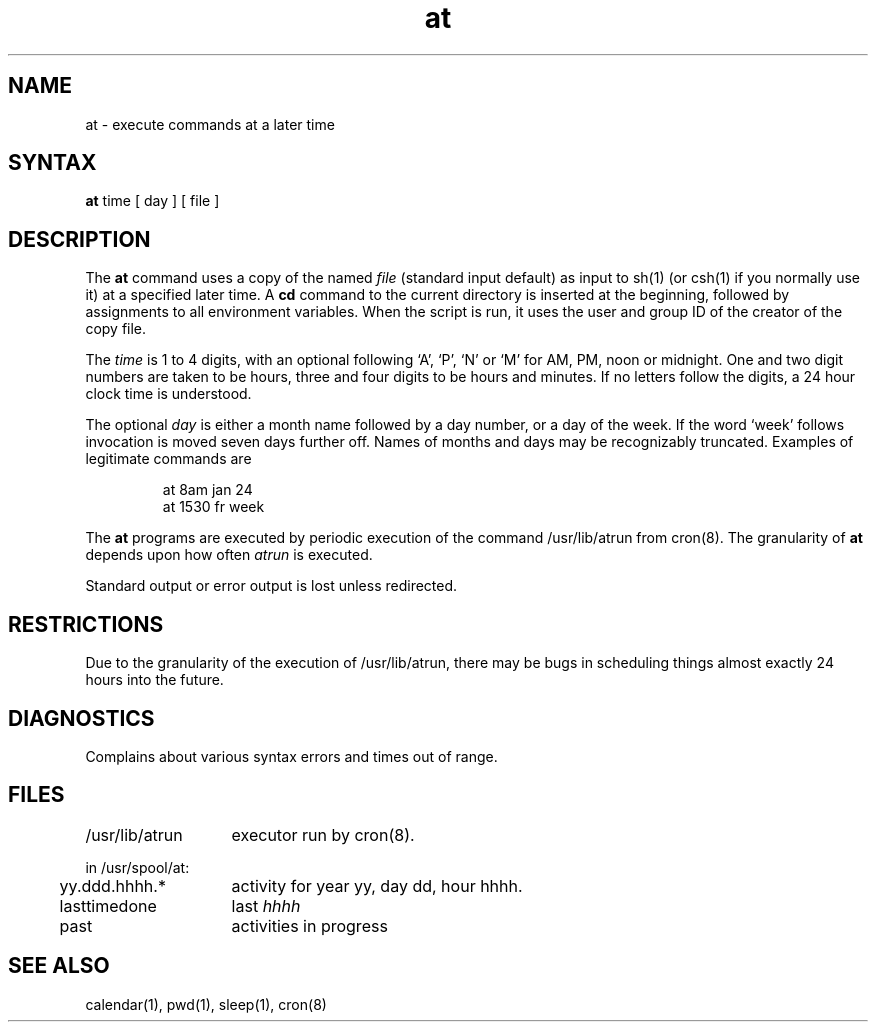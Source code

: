 .TH at 1
.SH NAME
at \- execute commands at a later time
.SH SYNTAX
.B at
time
[
day
]
[
file
]
.SH DESCRIPTION
The
.B at
command
uses a copy of the named
.I file
(standard input default)
as input to
sh(1)
(or
csh(1)
if you normally use it)
at a specified later time.
A
.B cd
command to the current directory is inserted
at the beginning,
followed by assignments to all environment variables.
When the script is run, it uses the user and group ID
of the creator of the copy file.
.PP
The
.I time
is 1 to 4 digits, with an optional following
`A', `P', `N' or `M' for
AM, PM, noon or midnight.
One and two digit numbers are taken to be hours, three and four digits
to be hours and minutes.
If no letters follow the digits, a 24 hour clock time is understood.
.PP
The optional
.I day
is either
a month name followed by a day number,
or
a day of the week.  If the word `week' follows
invocation is moved seven days further off.
Names of months and days may be recognizably truncated.
Examples of legitimate commands are
.IP
at 8am jan 24
.br
at 1530 fr week
.PP
The
.B at
programs are executed by periodic execution
of the command /usr/lib/atrun from cron(8).
The granularity of
.B at
depends upon how often
.I atrun
is executed.
.PP
Standard output or error output is lost unless redirected.
.SH RESTRICTIONS
Due to the granularity of the execution of /usr/lib/atrun,
there may be bugs in scheduling things almost
exactly 24 hours into the future.
.SH DIAGNOSTICS
Complains about various syntax errors and times out of range.
.SH FILES
.ta 2i
/usr/lib/atrun	executor run by 
cron(8).
.sp
in /usr/spool/at:
.ta .5i 2i
.br
\&	yy.ddd.hhhh.*	activity for year yy, day dd, hour hhhh.
.br
\&	lasttimedone	last \fIhhhh\fR
.br
\&	past	activities in progress
.SH "SEE ALSO"
calendar(1), pwd(1), sleep(1), cron(8)

